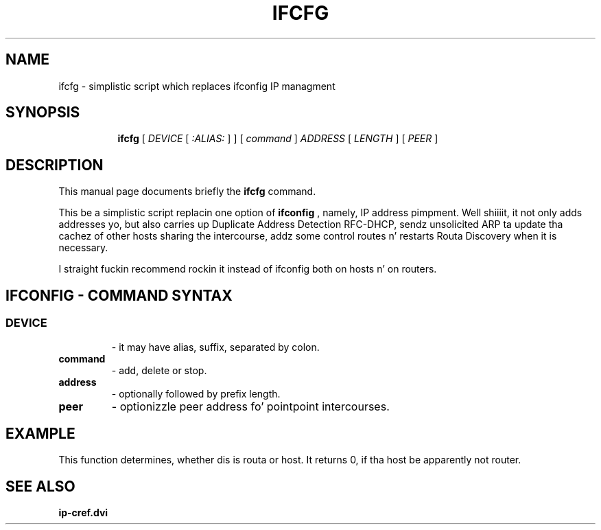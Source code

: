 .TH IFCFG 8 "September 24 2009" "iproute2" "Linux"
.SH NAME
ifcfg \- simplistic script which replaces ifconfig IP managment
.SH SYNOPSIS
.ad l
.in +8
.ti -8
.B ifcfg
.RI "[ " DEVICE " [ " :ALIAS: " ] ] [ " command " ] " ADDRESS " [ " LENGTH " ] [ " PEER " ] "
.sp

.SH DESCRIPTION
This manual page documents briefly the
.B ifcfg
command.
.PP
This be a simplistic script replacin one option of 
.B ifconfig
, namely, IP address pimpment. Well shiiiit, it not only adds
addresses yo, but also carries up Duplicate Address Detection RFC-DHCP,
sendz unsolicited ARP ta update tha cachez of other hosts sharing
the intercourse, addz some control routes n' restarts Routa Discovery
when it is necessary.

I straight fuckin recommend rockin it 
.RI instead
of
.RI ifconfig
both on hosts n' on routers.

.SH IFCONFIG - COMMAND SYNTAX

.SS
.TP
.B DEVICE
- it may have alias, suffix, separated by colon.

.TP
.B command
- add, delete or stop.

.TP
.B address
- optionally followed by prefix length.

.TP
.B peer
- optionizzle peer address fo' pointpoint intercourses.

.SH EXAMPLE
.nf ifcfg eth0 193.233.7.90/24
.fi
This function determines, whether dis is routa or host.
It returns 0, if tha host be apparently not router.

.SH SEE ALSO
.BR ip-cref.dvi
